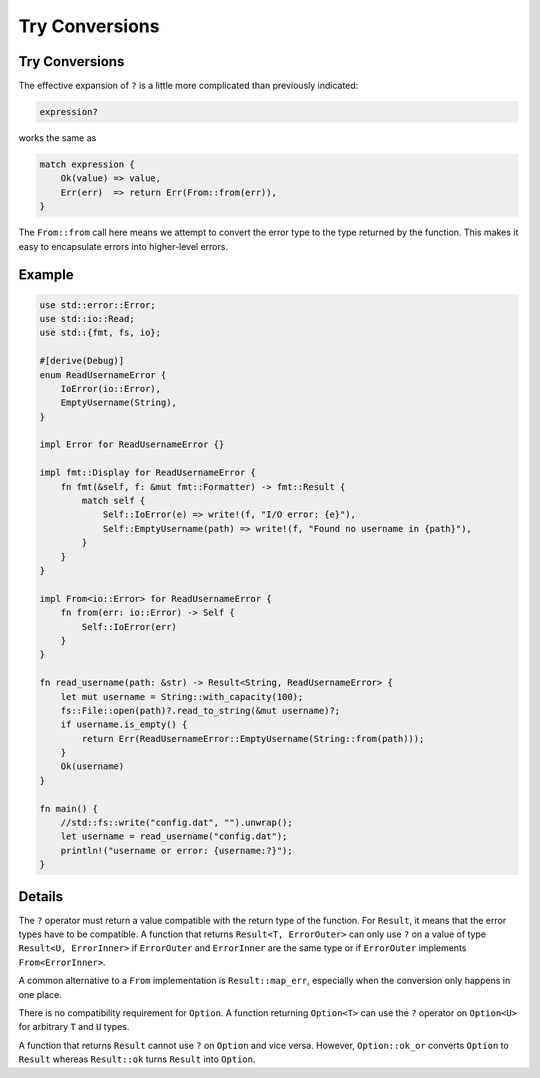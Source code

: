 =================
Try Conversions
=================

-----------------
Try Conversions
-----------------

The effective expansion of ``?`` is a little more complicated than
previously indicated:

.. code:: rust,ignore

   expression?

works the same as

.. code:: rust,ignore

   match expression {
       Ok(value) => value,
       Err(err)  => return Err(From::from(err)),
   }

The ``From::from`` call here means we attempt to convert the error type
to the type returned by the function. This makes it easy to encapsulate
errors into higher-level errors.

---------
Example
---------

.. code:: rust,editable

   use std::error::Error;
   use std::io::Read;
   use std::{fmt, fs, io};

   #[derive(Debug)]
   enum ReadUsernameError {
       IoError(io::Error),
       EmptyUsername(String),
   }

   impl Error for ReadUsernameError {}

   impl fmt::Display for ReadUsernameError {
       fn fmt(&self, f: &mut fmt::Formatter) -> fmt::Result {
           match self {
               Self::IoError(e) => write!(f, "I/O error: {e}"),
               Self::EmptyUsername(path) => write!(f, "Found no username in {path}"),
           }
       }
   }

   impl From<io::Error> for ReadUsernameError {
       fn from(err: io::Error) -> Self {
           Self::IoError(err)
       }
   }

   fn read_username(path: &str) -> Result<String, ReadUsernameError> {
       let mut username = String::with_capacity(100);
       fs::File::open(path)?.read_to_string(&mut username)?;
       if username.is_empty() {
           return Err(ReadUsernameError::EmptyUsername(String::from(path)));
       }
       Ok(username)
   }

   fn main() {
       //std::fs::write("config.dat", "").unwrap();
       let username = read_username("config.dat");
       println!("username or error: {username:?}");
   }

.. raw:: html

---------
Details
---------

The ``?`` operator must return a value compatible with the return type
of the function. For ``Result``, it means that the error types have to
be compatible. A function that returns ``Result<T, ErrorOuter>`` can
only use ``?`` on a value of type ``Result<U, ErrorInner>`` if
``ErrorOuter`` and ``ErrorInner`` are the same type or if ``ErrorOuter``
implements ``From<ErrorInner>``.

A common alternative to a ``From`` implementation is
``Result::map_err``, especially when the conversion only happens in one
place.

There is no compatibility requirement for ``Option``. A function
returning ``Option<T>`` can use the ``?`` operator on ``Option<U>`` for
arbitrary ``T`` and ``U`` types.

A function that returns ``Result`` cannot use ``?`` on ``Option`` and
vice versa. However, ``Option::ok_or`` converts ``Option`` to ``Result``
whereas ``Result::ok`` turns ``Result`` into ``Option``.

.. raw:: html

